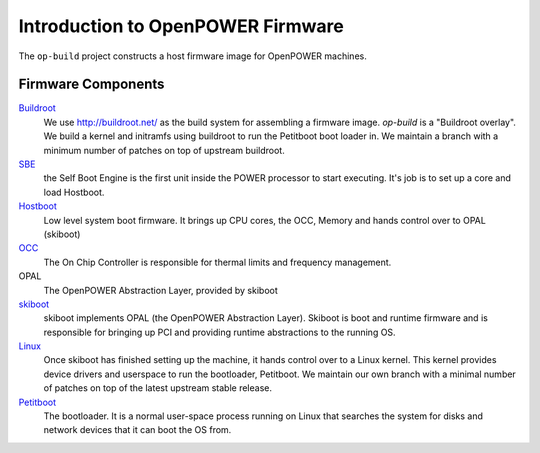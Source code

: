 Introduction to OpenPOWER Firmware
==================================

The ``op-build`` project constructs a host firmware image for OpenPOWER
machines.

Firmware Components
-------------------

Buildroot_
  We use http://buildroot.net/ as the build system for assembling a firmware
  image. `op-build` is a "Buildroot overlay". We build a kernel and initramfs
  using buildroot to run the Petitboot boot loader in. We maintain a branch
  with a minimum number of patches on top of upstream buildroot.
SBE_
  the Self Boot Engine is the first unit inside the POWER processor to start
  executing. It's job is to set up a core and load Hostboot.
Hostboot_
  Low level system boot firmware. It brings up CPU cores, the OCC, Memory
  and hands control over to OPAL (skiboot)
OCC_
  The On Chip Controller is responsible for thermal limits and frequency
  management.
OPAL
  The OpenPOWER Abstraction Layer, provided by skiboot
skiboot_
  skiboot implements OPAL (the OpenPOWER Abstraction Layer). Skiboot is
  boot and runtime firmware and is responsible for bringing up PCI and
  providing runtime abstractions to the running OS.
Linux_
  Once skiboot has finished setting up the machine, it hands control over
  to a Linux kernel. This kernel provides device drivers and userspace to
  run the bootloader, Petitboot. We maintain our own branch with a minimal
  number of patches on top of the latest upstream stable release.
Petitboot_
  The bootloader. It is a normal user-space process running on Linux that
  searches the system for disks and network devices that it can boot the
  OS from.

.. _Buildroot: https://github.com/open-power/buildroot
.. _SBE: https://github.com/open-power/sbe
.. _OCC: https://github.com/open-power/occ
.. _Hostboot: https://github.com/open-power/hostboot
.. _skiboot: https://open-power.github.io/skiboot/
.. _Linux: https://github.com/open-power/linux
.. _Petitboot: https://github.com/open-power/petitboot/
